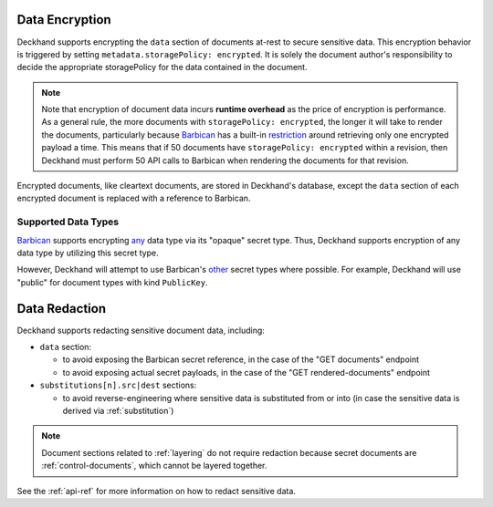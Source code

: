 ..
  Copyright 2018 AT&T Intellectual Property.
  All Rights Reserved.

  Licensed under the Apache License, Version 2.0 (the "License"); you may
  not use this file except in compliance with the License. You may obtain
  a copy of the License at

      http://www.apache.org/licenses/LICENSE-2.0

  Unless required by applicable law or agreed to in writing, software
  distributed under the License is distributed on an "AS IS" BASIS, WITHOUT
  WARRANTIES OR CONDITIONS OF ANY KIND, either express or implied. See the
  License for the specific language governing permissions and limitations
  under the License.

.. _encryption:

Data Encryption
===============

Deckhand supports encrypting the ``data`` section of documents at-rest to
secure sensitive data. This encryption behavior is triggered by setting
``metadata.storagePolicy: encrypted``. It is solely the document author's
responsibility to decide the appropriate storagePolicy for the data contained
in the document.

.. note::

  Note that encryption of document data incurs **runtime overhead** as the
  price of encryption is performance. As a general rule, the more documents
  with ``storagePolicy: encrypted``, the longer it will take to render the
  documents, particularly because `Barbican`_ has a built-in `restriction`_
  around retrieving only one encrypted payload a time. This means that
  if 50 documents have ``storagePolicy: encrypted`` within a revision, then
  Deckhand must perform 50 API calls to Barbican when rendering the documents
  for that revision.

Encrypted documents, like cleartext documents, are stored in Deckhand's
database, except the ``data`` section of each encrypted document is replaced
with a reference to Barbican.

Supported Data Types
--------------------

`Barbican`_ supports encrypting `any`_ data type via its "opaque" secret type.
Thus, Deckhand supports encryption of any data type by utilizing this
secret type.

However, Deckhand will attempt to use Barbican's `other`_ secret types where
possible. For example, Deckhand will use "public" for document types with kind
``PublicKey``.

.. _data-redaction:

Data Redaction
==============

Deckhand supports redacting sensitive document data, including:

* ``data`` section:

  * to avoid exposing the Barbican secret reference, in the case of the
    "GET documents" endpoint
  * to avoid exposing actual secret payloads, in the case of the
    "GET rendered-documents" endpoint

* ``substitutions[n].src|dest`` sections:

  * to avoid reverse-engineering where sensitive data is substituted from or
    into (in case the sensitive data is derived via :ref:`substitution`)

.. note::

  Document sections related to :ref:`layering` do not require redaction because
  secret documents are :ref:`control-documents`, which cannot be layered
  together.

See the :ref:`api-ref` for more information on how to redact sensitive data.

.. _Barbican: https://docs.openstack.org/barbican/latest/api/
.. _restriction: https://docs.openstack.org/barbican/latest/api/reference/secrets.html#get-v1-secrets
.. _any: https://github.com/openstack/barbican/blob/7991f8b4850d76d97c3482428638f788f5798a56/barbican/plugin/interface/secret_store.py#L272
.. _other: https://docs.openstack.org/barbican/latest/api/reference/secret_types.html
